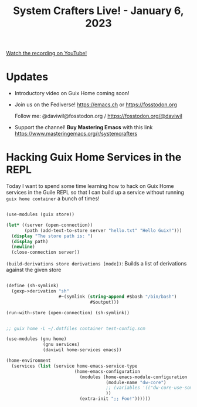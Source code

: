 #+title: System Crafters Live! - January 6, 2023

[[yt:KNXOZtbfslY][Watch the recording on YouTube!]]

* Updates

- Introductory video on Guix Home coming soon!

- Join us on the Fediverse!  https://emacs.ch or https://fosstodon.org

  Follow me: @daviwil@fosstodon.org / https://fosstodon.org/@daviwil

- Support the channel!  *Buy Mastering Emacs* with this link https://www.masteringemacs.org/r/systemcrafters

* Hacking Guix Home Services in the REPL

Today I want to spend some time learning how to hack on Guix Home services in the Guile REPL so that I can build up a service without running =guix home container= a bunch of times!

#+begin_src scheme

  (use-modules (guix store))

  (let* ((server (open-connection))
         (path (add-text-to-store server "hello.txt" "Hello Guix!")))
    (display "The store path is: ")
    (display path)
    (newline)
    (close-connection server))

#+end_src

=(build-derivations store derivations [mode])=: Builds a list of derivations against the given store

#+begin_src scheme

  (define (sh-symlink)
    (gexp->derivation "sh"
                      #~(symlink (string-append #$bash "/bin/bash")
                                  #$output)))

  (run-with-store (open-connection) (sh-symlink))

#+end_src

#+begin_src scheme

  ;; guix home -L ~/.dotfiles container test-config.scm

  (use-modules (gnu home)
                (gnu services)
                (daviwil home-services emacs))

  (home-environment
    (services (list (service home-emacs-service-type
                            (home-emacs-configuration
                              (modules (home-emacs-module-configuration
                                        (module-name "dw-core")
                                        ;; (variables '(("dw-core-use-something" . #t)))
                                        ))
                              (extra-init ";; Foo!"))))))
#+end_src

